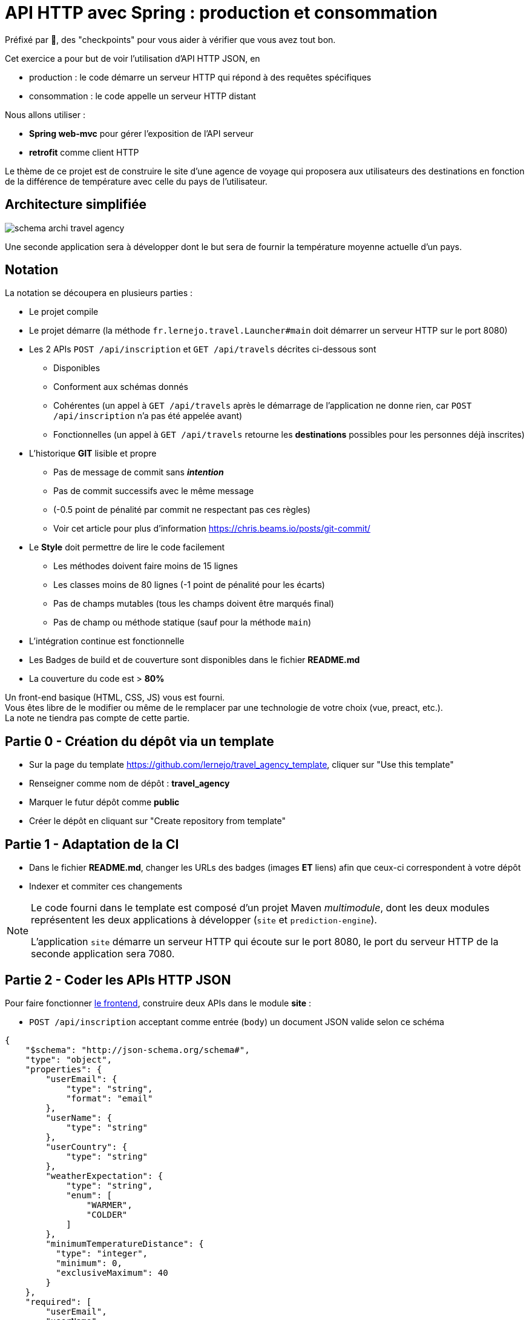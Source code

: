 = API HTTP avec Spring : production et consommation
:hardbreaks-option:

Préfixé par &#x1F4D8;, des "checkpoints" pour vous aider à vérifier que vous avez tout bon.

Cet exercice a pour but de voir l’utilisation d’API HTTP JSON, en

* production : le code démarre un serveur HTTP qui répond à des requêtes spécifiques
* consommation : le code appelle un serveur HTTP distant

Nous allons utiliser :

* *Spring web-mvc* pour gérer l’exposition de l’API serveur
* *retrofit* comme client HTTP

Le thème de ce projet est de construire le site d’une agence de voyage qui proposera aux utilisateurs des destinations en fonction de la différence de température avec celle du pays de l’utilisateur.

== Architecture simplifiée

image::schema_archi_travel_agency.png[]

Une seconde application sera à développer dont le but sera de fournir la température moyenne actuelle d’un pays.

== Notation

La notation se découpera en plusieurs parties :

* Le projet compile
* Le projet démarre (la méthode `fr.lernejo.travel.Launcher#main` doit démarrer un serveur HTTP sur le port 8080)
* Les 2 APIs `POST /api/inscription` et `GET /api/travels` décrites ci-dessous sont
** Disponibles
** Conforment aux schémas donnés
** Cohérentes (un appel à `GET /api/travels` après le démarrage de l’application ne donne rien, car `POST /api/inscription` n’a pas été appelée avant)
** Fonctionnelles (un appel à `GET /api/travels` retourne les *destinations* possibles pour les personnes déjà inscrites)
* L’historique *GIT* lisible et propre
** Pas de message de commit sans _**intention**_
** Pas de commit successifs avec le même message
** (-0.5 point de pénalité par commit ne respectant pas ces règles)
** Voir cet article pour plus d’information https://chris.beams.io/posts/git-commit/
* Le **Style** doit permettre de lire le code facilement
** Les méthodes doivent faire moins de 15 lignes
** Les classes moins de 80 lignes (-1 point de pénalité pour les écarts)
** Pas de champs mutables (tous les champs doivent être marqués final)
** Pas de champ ou méthode statique (sauf pour la méthode `main`)
* L’intégration continue est fonctionnelle
* Les Badges de build et de couverture sont disponibles dans le fichier *README.md*
* La couverture du code est > *80%*

Un front-end basique (HTML, CSS, JS) vous est fourni.
Vous êtes libre de le modifier ou même de le remplacer par une technologie de votre choix (vue, preact, etc.).
La note ne tiendra pas compte de cette partie.

== Partie 0 - Création du dépôt via un template

* Sur la page du template https://github.com/lernejo/travel_agency_template, cliquer sur "Use this template"
* Renseigner comme nom de dépôt : *travel_agency*
* Marquer le futur dépôt comme *public*
* Créer le dépôt en cliquant sur "Create repository from template"

== Partie 1 - Adaptation de la CI

* Dans le fichier *README.md*, changer les URLs des badges (images [.underline]#*ET*# liens) afin que ceux-ci correspondent à votre dépôt
* Indexer et commiter ces changements

[NOTE]
====
Le code fourni dans le template est composé d’un projet Maven _multimodule_, dont les deux modules représentent les deux applications à développer (`site` et `prediction-engine`).

L’application `site` démarre un serveur HTTP qui écoute sur le port 8080, le port du serveur HTTP de la seconde application sera 7080.
====

== Partie 2 - Coder les APIs HTTP JSON

Pour faire fonctionner http://localhost:8080/[le frontend], construire deux APIs dans le module *site* :

* `POST /api/inscription` acceptant comme entrée (`body`) un document JSON valide selon ce schéma

[source,json]
----
{
    "$schema": "http://json-schema.org/schema#",
    "type": "object",
    "properties": {
        "userEmail": {
            "type": "string",
            "format": "email"
        },
        "userName": {
            "type": "string"
        },
        "userCountry": {
            "type": "string"
        },
        "weatherExpectation": {
            "type": "string",
            "enum": [
                "WARMER",
                "COLDER"
            ]
        },
        "minimumTemperatureDistance": {
          "type": "integer",
          "minimum": 0,
          "exclusiveMaximum": 40
        }
    },
    "required": [
        "userEmail",
        "userName",
        "userCountry",
        "weatherExpectation",
        "minimumTemperatureDistance"
    ]
}
----

Par exemple :

[source,json]
----
{
    "userEmail": "machin@truc.com",
    "userName": "machin",
    "userCountry": "France",
    "weatherExpectation": "WARMER",
    "minimumTemperatureDistance": 20
}
----

* `GET /api/travels?userName={userName}` retournant une liste des destinations potentielles, valide par rapport à ce schéma :

[source,json]
----
{
    "$schema": "http://json-schema.org/schema#",
    "type": "array",
    "items": {
        "type": "object",
        "properties": {
            "country": {
                "type": "string"
            },
            "temperature": {
                "type": "number"
            }
        },
        "required": [
            "country",
            "temperature"
        ]
    }
}
----

Par exemple :

[source,json]
----
[
    {
        "name": "Caribbean",
        "temperature": 32.4
    },
    {
        "name": "Australia",
        "temperature": 35.1
    }
]
----

Vous pouvez ici retourner des données fixes ou aléatoires, le comportement définitif basé sur l’application *prediction-engine* sera à réaliser par la suite.

* &#x1F4D8; le frontend fourni (http://localhost:8080) fonctionne avec les données simulées

== Partie 3 - L’API de prédiction

Le code qui charge les températures pour un certain nombre de pays est déjà existant dans le module *prediction-engine*.

* Coder l’API HTTP `GET /api/temperature?country={country}` retournant une liste des températures du pays sur les 2 derniers jours, valide par rapport à ce schéma :

[source,json]
----
{
    "$schema": "http://json-schema.org/schema#",
    "type": "object",
    "properties": {
        "country": {
            "type": "string"
        },
        "temperatures": {
            "type": "array",
            "minItems": 2,
            "maxItems": 2,
            "items": {
              "type": "object",
              "properties": {
                "date": {
                  "type": "string",
                  "format": "date"
                },
                "temperature": {
                  "type": "number"
                }
              },
              "required": [
                  "date",
                  "temperature"
              ]
            }
        }
    },
    "required": [
        "country",
        "temperatures"
    ]
}
----

Par exemple :

[source,json]
----
{
    "country": "France",
    "temperatures": [
        {
            "date": "2021-12-04",
            "temperature": 12
        },
        {
            "date": "2021-12-03",
            "temperature": 7
        }
    ]
}
----

Dans le cas où le pays n’est pas reconnu, l’API doit renvoyer le code HTTP 417.

== Partie 4 - Client HTTP

* Ajouter la dépendance **retrofit** au module *site* : `com.squareup.retrofit2:retrofit:2.9.0`
* Créer une nouvelle interface afin de requêter l’API du module *prediction-engine* en vous servant de la documentation officielle : https://square.github.io/retrofit/
* Ajouter ce client HTTP comme bean dans le contexte de Spring
* Pour cela ajouter une méthode comme celle-ci dans la classe `Launcher` (en considérant que votre interface s’appelle `PredictionEngineClient`)

[source,java]
----
@Bean
PredictionEngineClient predictionEngineClient() {
    Retrofit retrofit = new Retrofit.Builder()
        .baseUrl("http://localhost:7080/")
        .build();

    return retrofit.create(PredictionEngineClient.class);
}
----

* &#x1F4D8; l’application (`Launcher#main`) démarre sans erreur

== Partie 5 - emboiter les pièces du puzzle

La logique de notre application sera simple, à chaque requête d’un utilisateur, charger le fichier *countries.txt* présent à la racine du classpath et effectuer pour chaque pays une requête vers l’API du module *prediction-engine*.
Calculer la moyenne des températures remontées pour chaque pays et filtrer les afin de ne remonter à l’utilisateur que ceux qui satisfont à ses critères (`weatherExpectation` et `minimumTemperatureDistance`).

[NOTE]
====
Charger le contenu d’un fichier présent dans le _classpath_ peut se faire comme ceci :

[source,java]
----
InputStream inputStream = this.getClass().getClassLoader().getResourceAsStream("myfile.txt");
String content = new String(resource.readAllBytes(), StandardCharsets.UTF_8);
Stream<String> lines = content.lines();
----
====

* Dans le module *site*, créer une nouvelle classe annotée avec `@Service` avec les méthodes nécessaires pour satisfaire aux données des 2 APIs et contenant la logique entre ces deux APIs
** Cette classe prendra comme paramètre de constructeur un objet de type `PredictionEngineClient`
** Cette classe pourra facilement être testée (par un test unitaire, classe de test finissant par **Test**) en créant un mock de type `PredictionEngineClient`
* Utiliser ce service comme paramètre du *controller* codé dans la **partie 2** afin de remplacer le comportement temporaire par le comportement définitif (que vous venez de coder dans la classe *service*)
* Modifier le test d’intégration du *controller* en conséquence

* &#x1F4D8; le frontend fourni (http://localhost:8080) fonctionne comme attendu, le POC (Proof Of Concept) est fini !

== The End

Vous pouvez aller plus loin si vous le souhaitez, mais vous ne serez noté que sur les points énoncés plus haut.
Les APIs, si vous les changez, doivent rester compatibles avec les schémas de l’exercice.
C’est-à-dire que :

* Des champs peuvent être ajoutés dans les réponses
* Des champs optionnels peuvent être ajoutés dans les requêtes
* Les champs existants ne peuvent pas être supprimés ou renommés
